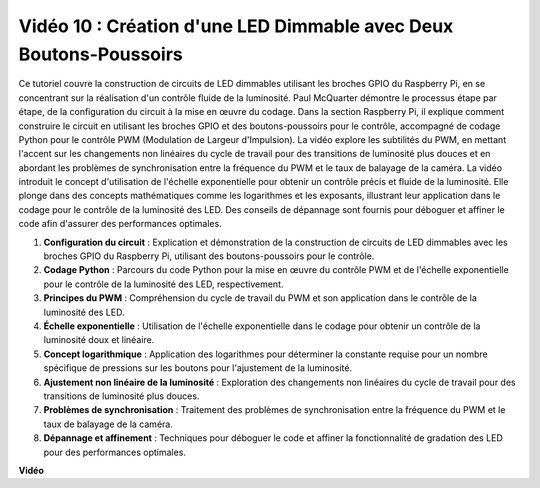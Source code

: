 Vidéo 10 : Création d'une LED Dimmable avec Deux Boutons-Poussoirs
=======================================================================================

Ce tutoriel couvre la construction de circuits de LED dimmables utilisant les broches GPIO du Raspberry Pi,
en se concentrant sur la réalisation d'un contrôle fluide de la luminosité. Paul McQuarter démontre le processus étape par étape,
de la configuration du circuit à la mise en œuvre du codage. Dans la section Raspberry Pi, il explique comment construire le circuit en utilisant les broches GPIO et des boutons-poussoirs pour le contrôle,
accompagné de codage Python pour le contrôle PWM (Modulation de Largeur d'Impulsion).
La vidéo explore les subtilités du PWM,
en mettant l'accent sur les changements non linéaires du cycle de travail pour des transitions de luminosité plus douces et en abordant les problèmes de synchronisation entre la fréquence du PWM et le taux de balayage de la caméra.
La vidéo introduit le concept d'utilisation de l'échelle exponentielle pour obtenir un contrôle précis et fluide de la luminosité.
Elle plonge dans des concepts mathématiques comme les logarithmes et les exposants, illustrant leur application dans le codage pour le contrôle de la luminosité des LED.
Des conseils de dépannage sont fournis pour déboguer et affiner le code afin d'assurer des performances optimales.


1. **Configuration du circuit** : Explication et démonstration de la construction de circuits de LED dimmables avec les broches GPIO du Raspberry Pi, utilisant des boutons-poussoirs pour le contrôle.
2. **Codage Python** : Parcours du code Python pour la mise en œuvre du contrôle PWM et de l'échelle exponentielle pour le contrôle de la luminosité des LED, respectivement.
3. **Principes du PWM** : Compréhension du cycle de travail du PWM et son application dans le contrôle de la luminosité des LED.
4. **Échelle exponentielle** : Utilisation de l'échelle exponentielle dans le codage pour obtenir un contrôle de la luminosité doux et linéaire.
5. **Concept logarithmique** : Application des logarithmes pour déterminer la constante requise pour un nombre spécifique de pressions sur les boutons pour l'ajustement de la luminosité.
6. **Ajustement non linéaire de la luminosité** : Exploration des changements non linéaires du cycle de travail pour des transitions de luminosité plus douces.
7. **Problèmes de synchronisation** : Traitement des problèmes de synchronisation entre la fréquence du PWM et le taux de balayage de la caméra.
8. **Dépannage et affinement** : Techniques pour déboguer le code et affiner la fonctionnalité de gradation des LED pour des performances optimales.

**Vidéo**

.. raw:: html
    
    <iframe width="700" height="500" src="https://www.youtube.com/embed/2QAn1e8U5ho?si=1aWOugdV2_4pIO9N" title="Lecteur vidéo YouTube" frameborder="0" allow="accelerometer; autoplay; clipboard-write; encrypted-media; gyroscope; picture-in-picture; web-share" allowfullscreen></iframe>

